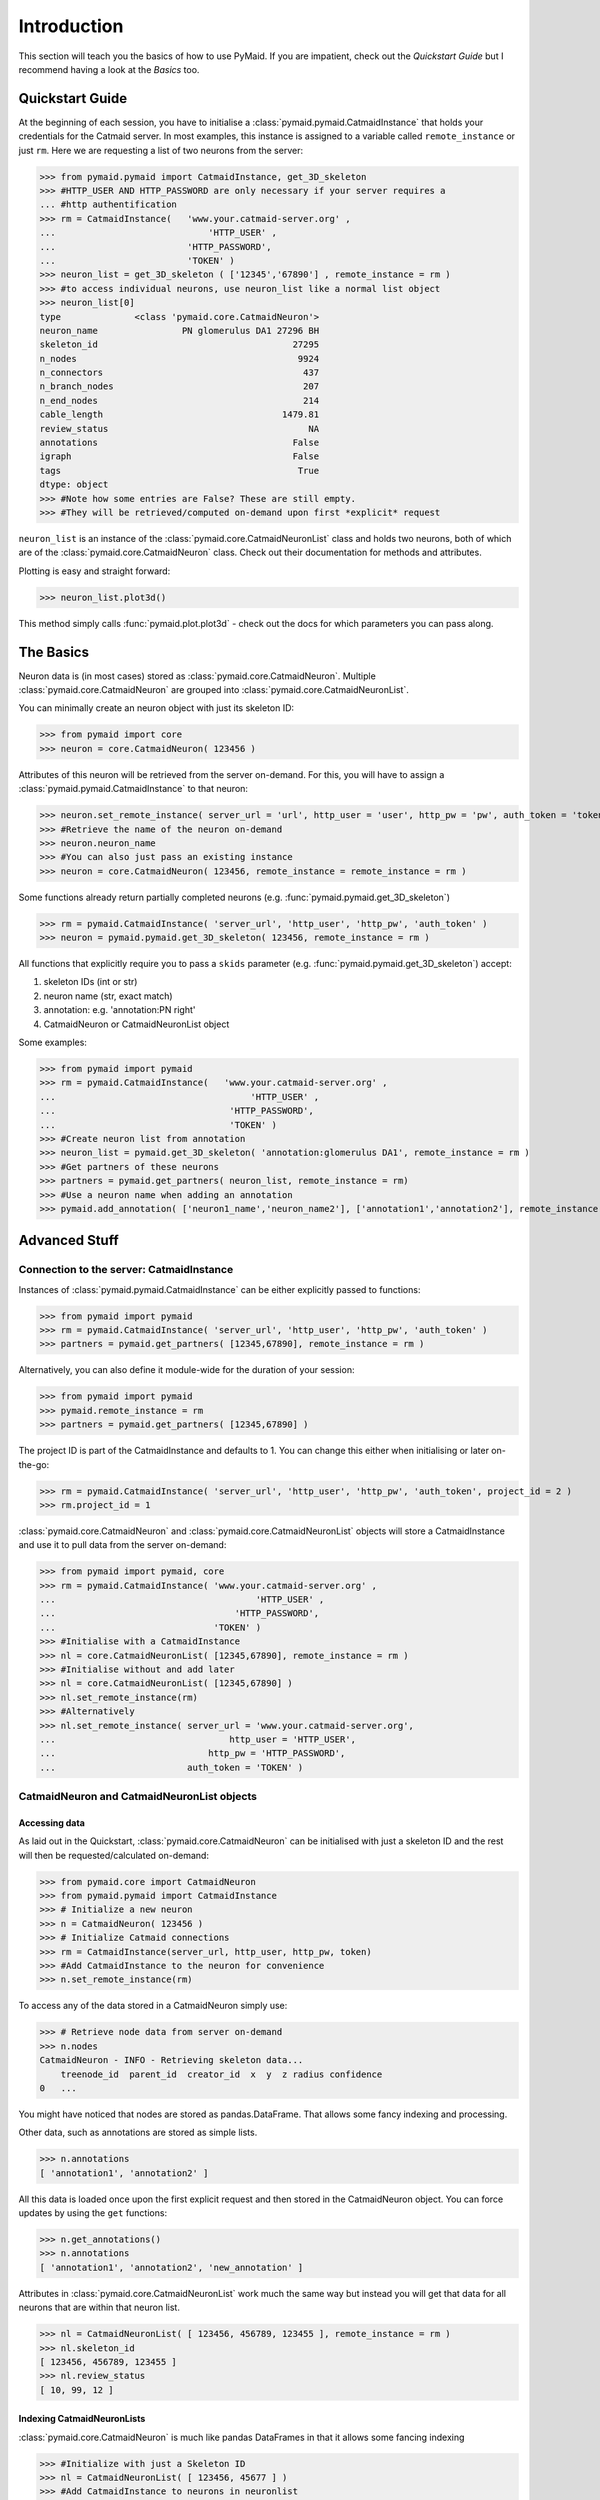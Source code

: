 .. _example:

Introduction
************
This section will teach you the basics of how to use PyMaid. If you are impatient, check out the *Quickstart Guide* but I recommend having a look at the *Basics* too.

Quickstart Guide
================
At the beginning of each session, you have to initialise a :class:`pymaid.pymaid.CatmaidInstance` that holds your credentials for the Catmaid server. In most examples, this instance is assigned to a variable called ``remote_instance`` or just ``rm``. Here we are requesting a list of two neurons from the server:

>>> from pymaid.pymaid import CatmaidInstance, get_3D_skeleton
>>> #HTTP_USER AND HTTP_PASSWORD are only necessary if your server requires a 
... #http authentification
>>> rm = CatmaidInstance(   'www.your.catmaid-server.org' , 
...   	                   	'HTTP_USER' , 
...                         'HTTP_PASSWORD', 
...                         'TOKEN' )
>>> neuron_list = get_3D_skeleton ( ['12345','67890'] , remote_instance = rm )
>>> #to access individual neurons, use neuron_list like a normal list object
>>> neuron_list[0]
type              <class 'pymaid.core.CatmaidNeuron'>
neuron_name                PN glomerulus DA1 27296 BH
skeleton_id                                     27295
n_nodes                                          9924
n_connectors                                      437
n_branch_nodes                                    207
n_end_nodes                                       214
cable_length                                  1479.81
review_status                                      NA
annotations                                     False
igraph                                          False
tags                                             True
dtype: object
>>> #Note how some entries are False? These are still empty. 
>>> #They will be retrieved/computed on-demand upon first *explicit* request

``neuron_list`` is an instance of the :class:`pymaid.core.CatmaidNeuronList` class and holds two neurons, both of which are of the :class:`pymaid.core.CatmaidNeuron` class. Check out their documentation for methods and attributes.

Plotting is easy and straight forward:

>>> neuron_list.plot3d()

This method simply calls :func:`pymaid.plot.plot3d` - check out the docs for which parameters you can pass along.

The Basics
==========
Neuron data is (in most cases) stored as :class:`pymaid.core.CatmaidNeuron`. Multiple :class:`pymaid.core.CatmaidNeuron` are grouped into :class:`pymaid.core.CatmaidNeuronList`. 

You can minimally create an neuron object with just its skeleton ID:

>>> from pymaid import core
>>> neuron = core.CatmaidNeuron( 123456 )

Attributes of this neuron will be retrieved from the server on-demand. For this, you will have to assign a :class:`pymaid.pymaid.CatmaidInstance` to that neuron:

>>> neuron.set_remote_instance( server_url = 'url', http_user = 'user', http_pw = 'pw', auth_token = 'token' ) 
>>> #Retrieve the name of the neuron on-demand
>>> neuron.neuron_name
>>> #You can also just pass an existing instance 
>>> neuron = core.CatmaidNeuron( 123456, remote_instance = remote_instance = rm )

Some functions already return partially completed neurons (e.g. :func:`pymaid.pymaid.get_3D_skeleton`)

>>> rm = pymaid.CatmaidInstance( 'server_url', 'http_user', 'http_pw', 'auth_token' )
>>> neuron = pymaid.pymaid.get_3D_skeleton( 123456, remote_instance = rm )

All functions that explicitly require you to pass a ``skids`` parameter (e.g. :func:`pymaid.pymaid.get_3D_skeleton`) accept:

1. skeleton IDs (int or str)
2. neuron name (str, exact match)
3. annotation: e.g. 'annotation:PN right'
4. CatmaidNeuron or CatmaidNeuronList object

Some examples:

>>> from pymaid import pymaid
>>> rm = pymaid.CatmaidInstance(   'www.your.catmaid-server.org' , 
...                               	'HTTP_USER' , 
...                                 'HTTP_PASSWORD', 
...                                 'TOKEN' )
>>> #Create neuron list from annotation
>>> neuron_list = pymaid.get_3D_skeleton( 'annotation:glomerulus DA1', remote_instance = rm )
>>> #Get partners of these neurons
>>> partners = pymaid.get_partners( neuron_list, remote_instance = rm)
>>> #Use a neuron name when adding an annotation
>>> pymaid.add_annotation( ['neuron1_name','neuron_name2'], ['annotation1','annotation2'], remote_instance = rm)

Advanced Stuff
==============

Connection to the server: CatmaidInstance 
-----------------------------------------
Instances of :class:`pymaid.pymaid.CatmaidInstance` can be either explicitly passed to functions:

>>> from pymaid import pymaid
>>> rm = pymaid.CatmaidInstance( 'server_url', 'http_user', 'http_pw', 'auth_token' )
>>> partners = pymaid.get_partners( [12345,67890], remote_instance = rm )

Alternatively, you can also define it module-wide for the duration of your session:

>>> from pymaid import pymaid
>>> pymaid.remote_instance = rm
>>> partners = pymaid.get_partners( [12345,67890] )

The project ID is part of the CatmaidInstance and defaults to 1. You can change this either when initialising or later on-the-go:

>>> rm = pymaid.CatmaidInstance( 'server_url', 'http_user', 'http_pw', 'auth_token', project_id = 2 )
>>> rm.project_id = 1

:class:`pymaid.core.CatmaidNeuron` and :class:`pymaid.core.CatmaidNeuronList` objects will store a CatmaidInstance and use it to pull data from the server on-demand:

>>> from pymaid import pymaid, core
>>> rm = pymaid.CatmaidInstance( 'www.your.catmaid-server.org' , 
...   	        		         'HTTP_USER' , 
...                     	     'HTTP_PASSWORD', 
...                         	 'TOKEN' )
>>> #Initialise with a CatmaidInstance
>>> nl = core.CatmaidNeuronList( [12345,67890], remote_instance = rm )
>>> #Initialise without and add later
>>> nl = core.CatmaidNeuronList( [12345,67890] )
>>> nl.set_remote_instance(rm)
>>> #Alternatively
>>> nl.set_remote_instance( server_url = 'www.your.catmaid-server.org', 
...   	        		    http_user = 'HTTP_USER', 
...                     	http_pw = 'HTTP_PASSWORD', 
...                         auth_token = 'TOKEN' )

CatmaidNeuron and CatmaidNeuronList objects
-------------------------------------------

Accessing data
++++++++++++++

As laid out in the Quickstart, :class:`pymaid.core.CatmaidNeuron` can be initialised with just a skeleton ID and the rest will then be requested/calculated on-demand:

>>> from pymaid.core import CatmaidNeuron
>>> from pymaid.pymaid import CatmaidInstance
>>> # Initialize a new neuron
>>> n = CatmaidNeuron( 123456 ) 
>>> # Initialize Catmaid connections
>>> rm = CatmaidInstance(server_url, http_user, http_pw, token) 
>>> #Add CatmaidInstance to the neuron for convenience    
>>> n.set_remote_instance(rm) 

To access any of the data stored in a CatmaidNeuron simply use:

>>> # Retrieve node data from server on-demand
>>> n.nodes 
CatmaidNeuron - INFO - Retrieving skeleton data...
    treenode_id  parent_id  creator_id  x  y  z radius confidence
0   ...

You might have noticed that nodes are stored as pandas.DataFrame. That allows some fancy indexing and processing.

Other data, such as annotations are stored as simple lists.

>>> n.annotations
[ 'annotation1', 'annotation2' ]

All this data is loaded once upon the first explicit request and then stored in the CatmaidNeuron object. You can force updates by using the ``get`` functions:

>>> n.get_annotations()
>>> n.annotations
[ 'annotation1', 'annotation2', 'new_annotation' ]

Attributes in :class:`pymaid.core.CatmaidNeuronList` work much the same way but instead you will get that data for all neurons that are within that neuron list.

>>> nl = CatmaidNeuronList( [ 123456, 456789, 123455 ], remote_instance = rm ) 
>>> nl.skeleton_id
[ 123456, 456789, 123455 ]
>>> nl.review_status
[ 10, 99, 12 ]

Indexing CatmaidNeuronLists
+++++++++++++++++++++++++++

:class:`pymaid.core.CatmaidNeuron` is much like pandas DataFrames in that it allows some fancing indexing

>>> #Initialize with just a Skeleton ID 
>>> nl = CatmaidNeuronList( [ 123456, 45677 ] )
>>> #Add CatmaidInstance to neurons in neuronlist
>>> rm = CatmaidInstance(server_url, http_user, http_pw, token)
>>> nl.set_remote_instance( rm )
>>> #Index using node count
>>> subset = nl [ nl.n_nodes > 6000 ]
>>> #Index by skeleton ID 
>>> subset = nl [ '123456' ]
>>> #Index by neuron name
>>> subset = nl [ 'name1' ]
>>> #Index by list of skeleton IDs
>>> subset = nl [ [ '12345', '67890' ] ]
>>> #Concatenate lists
>>> nl += pymaid.get_3D_skeleton( [ 912345 ], remote_instance = rm )
>>> #Remove item(s)
>>> subset = nl - [ 45677 ]